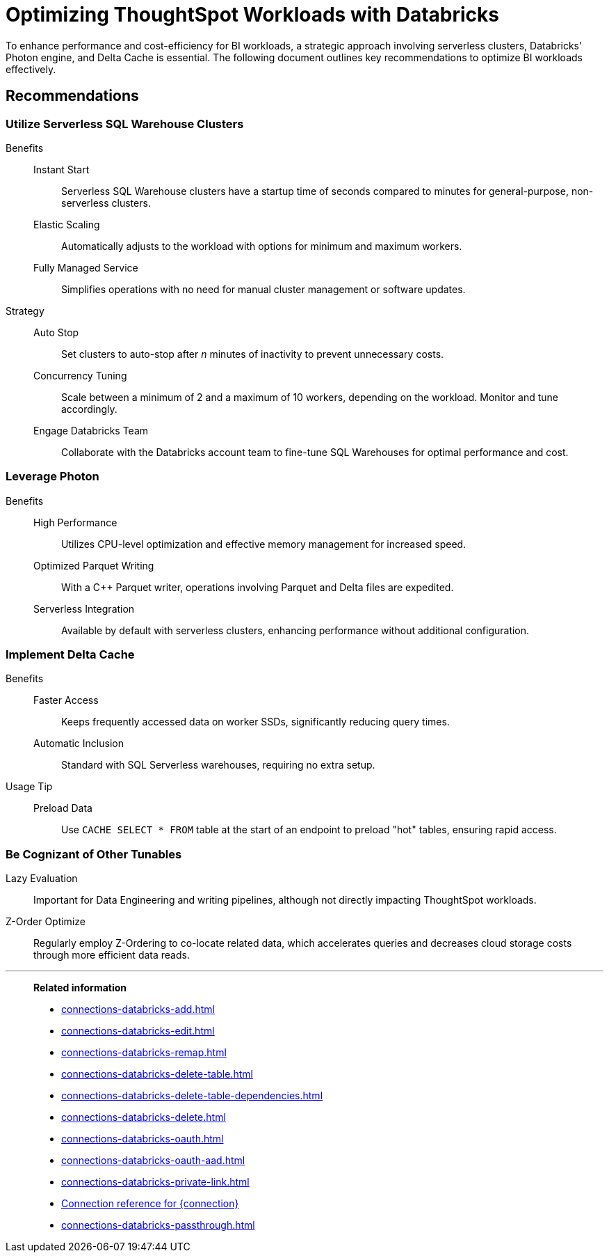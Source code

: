 = Optimizing ThoughtSpot Workloads with Databricks
:last_updated: 02/29/2024
:linkattrs:
:page-layout: default-cloud
:page-partial:
:experimental:
:description: To enhance performance and cost-efficiency for BI workloads, use serverless clusters, Databricks' Photon engine, and Delta Cache.
:jira: SCAL-191528, SCAL-203358

To enhance performance and cost-efficiency for BI workloads, a strategic approach involving serverless clusters, Databricks' Photon engine, and Delta Cache is essential. The following document outlines key recommendations to optimize BI workloads effectively.



== Recommendations

=== Utilize Serverless SQL Warehouse Clusters

Benefits::
Instant Start::: Serverless SQL Warehouse clusters have a startup time of seconds compared to minutes for general-purpose, non-serverless clusters.

Elastic Scaling::: Automatically adjusts to the workload with options for minimum and maximum workers.

Fully Managed Service::: Simplifies operations with no need for manual cluster management or software updates.



Strategy::

Auto Stop::: Set clusters to auto-stop after _n_ minutes of inactivity to prevent unnecessary costs.

Concurrency Tuning::: Scale between a minimum of 2 and a maximum of 10 workers, depending on the workload. Monitor and tune accordingly.

Engage Databricks Team::: Collaborate with the Databricks account team to fine-tune SQL Warehouses for optimal performance and cost.



=== Leverage Photon

Benefits::

High Performance::: Utilizes CPU-level optimization and effective memory management for increased speed.

Optimized Parquet Writing::: With a C++ Parquet writer, operations involving Parquet and Delta files are expedited.

Serverless Integration::: Available by default with serverless clusters, enhancing performance without additional configuration.



=== Implement Delta Cache

Benefits::

Faster Access::: Keeps frequently accessed data on worker SSDs, significantly reducing query times.

Automatic Inclusion::: Standard with SQL Serverless warehouses, requiring no extra setup.



Usage Tip::

Preload Data::: Use `CACHE SELECT * FROM` table at the start of an endpoint to preload "hot" tables, ensuring rapid access.



=== Be Cognizant of Other Tunables

Lazy Evaluation:: Important for Data Engineering and writing pipelines, although not directly impacting ThoughtSpot workloads.

Z-Order Optimize:: Regularly employ Z-Ordering to co-locate related data, which accelerates queries and decreases cloud storage costs through more efficient data reads.

'''
> **Related information**
>
> * xref:connections-databricks-add.adoc[]
> * xref:connections-databricks-edit.adoc[]
> * xref:connections-databricks-remap.adoc[]
> * xref:connections-databricks-delete-table.adoc[]
> * xref:connections-databricks-delete-table-dependencies.adoc[]
> * xref:connections-databricks-delete.adoc[]
> * xref:connections-databricks-oauth.adoc[]
> * xref:connections-databricks-oauth-aad.adoc[]
> * xref:connections-databricks-private-link.adoc[]
> * xref:connections-databricks-reference.adoc[Connection reference for {connection}]
> * xref:connections-databricks-passthrough.adoc[]
